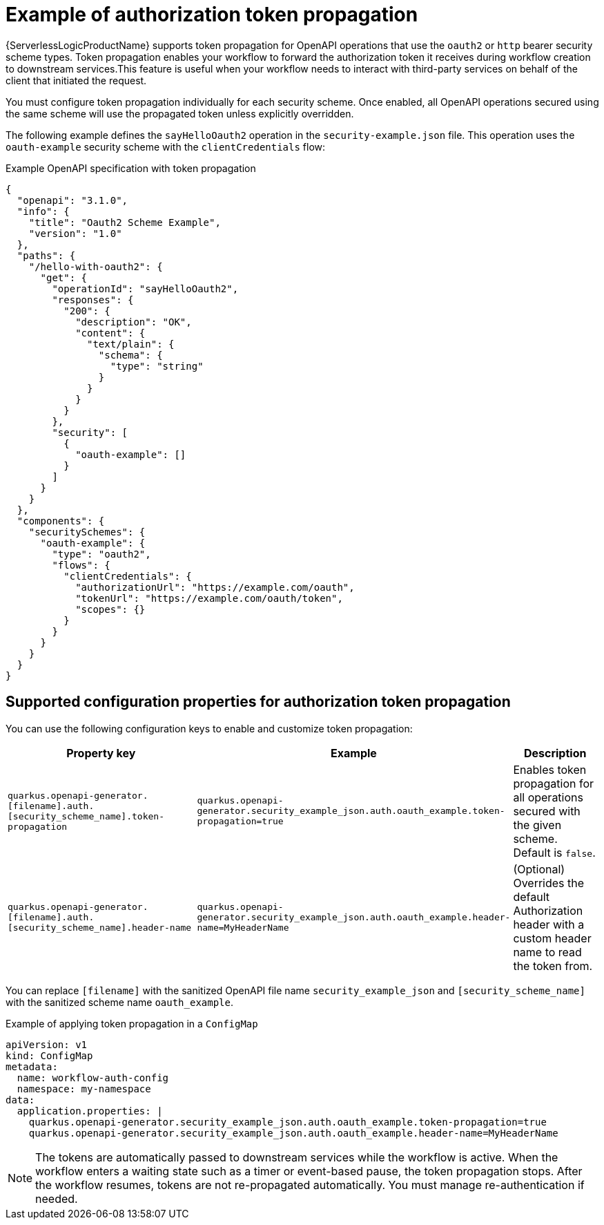 // Module included in the following assemblies:
// serverles-logic/serverless-logic-authentication-openapi-services

:_mod-docs-content-type: REFERENCE
[id="serverless-logic-security-example-auth-token-propagation_{context}"]
= Example of authorization token propagation

{ServerlessLogicProductName} supports token propagation for OpenAPI operations that use the `oauth2` or `http` bearer security scheme types. Token propagation enables your workflow to forward the authorization token it receives during workflow creation to downstream services.This feature is useful when your workflow needs to interact with third-party services on behalf of the client that initiated the request.

You must configure token propagation individually for each security scheme. Once enabled, all OpenAPI operations secured using the same scheme will use the propagated token unless explicitly overridden.

The following example defines the `sayHelloOauth2` operation in the `security-example.json` file. This operation uses the `oauth-example` security scheme with the `clientCredentials` flow:

.Example OpenAPI specification with token propagation
[source,json]
----
{
  "openapi": "3.1.0",
  "info": {
    "title": "Oauth2 Scheme Example",
    "version": "1.0"
  },
  "paths": {
    "/hello-with-oauth2": {
      "get": {
        "operationId": "sayHelloOauth2",
        "responses": {
          "200": {
            "description": "OK",
            "content": {
              "text/plain": {
                "schema": {
                  "type": "string"
                }
              }
            }
          }
        },
        "security": [
          {
            "oauth-example": []
          }
        ]
      }
    }
  },
  "components": {
    "securitySchemes": {
      "oauth-example": {
        "type": "oauth2",
        "flows": {
          "clientCredentials": {
            "authorizationUrl": "https://example.com/oauth",
            "tokenUrl": "https://example.com/oauth/token",
            "scopes": {}
          }
        }
      }
    }
  }
}
----

[id="serverless-logic-security-supported-config-properties-token-propagation_{context}"]
== Supported configuration properties for authorization token propagation

You can use the following configuration keys to enable and customize token propagation:

[cols="2,1,1",options="header"]
|====
|Property key
|Example
|Description 

|`quarkus.openapi-generator.[filename].auth.[security_scheme_name].token-propagation`
|`quarkus.openapi-generator.security_example_json.auth.oauth_example.token-propagation=true`
|Enables token propagation for all operations secured with the given scheme. Default is `false`.

|`quarkus.openapi-generator.[filename].auth.[security_scheme_name].header-name`
|`quarkus.openapi-generator.security_example_json.auth.oauth_example.header-name=MyHeaderName`
|(Optional) Overrides the default Authorization header with a custom header name to read the token from.

|====

You can replace `[filename]` with the sanitized OpenAPI file name `security_example_json` and `[security_scheme_name]` with the sanitized scheme name `oauth_example`. 

.Example of applying token propagation in a `ConfigMap`

[source,yaml]
----
apiVersion: v1
kind: ConfigMap
metadata:
  name: workflow-auth-config
  namespace: my-namespace
data:
  application.properties: |
    quarkus.openapi-generator.security_example_json.auth.oauth_example.token-propagation=true
    quarkus.openapi-generator.security_example_json.auth.oauth_example.header-name=MyHeaderName
----

[NOTE]
====
The tokens are automatically passed to downstream services while the workflow is active. When the workflow enters a waiting state such as a timer or event-based pause, the token propagation stops. After the workflow resumes, tokens are not re-propagated automatically. You must manage re-authentication if needed.
====